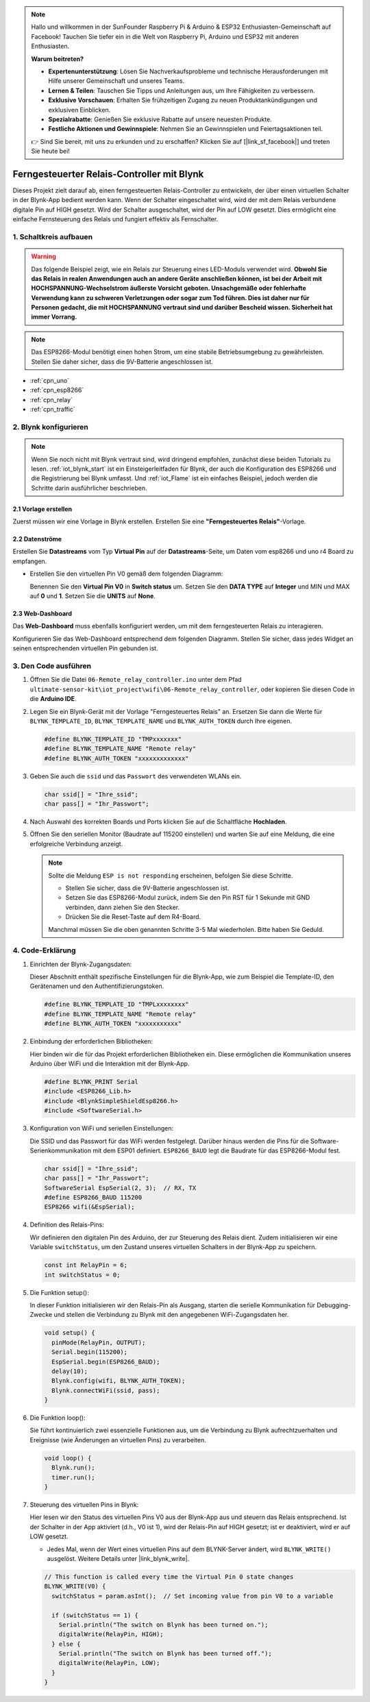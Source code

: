 .. note::

    Hallo und willkommen in der SunFounder Raspberry Pi & Arduino & ESP32 Enthusiasten-Gemeinschaft auf Facebook! Tauchen Sie tiefer ein in die Welt von Raspberry Pi, Arduino und ESP32 mit anderen Enthusiasten.

    **Warum beitreten?**

    - **Expertenunterstützung**: Lösen Sie Nachverkaufsprobleme und technische Herausforderungen mit Hilfe unserer Gemeinschaft und unseres Teams.
    - **Lernen & Teilen**: Tauschen Sie Tipps und Anleitungen aus, um Ihre Fähigkeiten zu verbessern.
    - **Exklusive Vorschauen**: Erhalten Sie frühzeitigen Zugang zu neuen Produktankündigungen und exklusiven Einblicken.
    - **Spezialrabatte**: Genießen Sie exklusive Rabatte auf unsere neuesten Produkte.
    - **Festliche Aktionen und Gewinnspiele**: Nehmen Sie an Gewinnspielen und Feiertagsaktionen teil.

    👉 Sind Sie bereit, mit uns zu erkunden und zu erschaffen? Klicken Sie auf [|link_sf_facebook|] und treten Sie heute bei!

.. _iot_Remote_relay_controller:

Ferngesteuerter Relais-Controller mit Blynk
============================================

.. raw:: html

   <video loop autoplay muted style = "max-width:100%">
      <source src="../_static/video/iot/06-iot_Remote_relay_controller.mp4"  type="video/mp4">
      Ihr Browser unterstützt das Video-Tag nicht.
   </video>

Dieses Projekt zielt darauf ab, einen ferngesteuerten Relais-Controller zu entwickeln, der über einen virtuellen Schalter in der Blynk-App bedient werden kann. Wenn der Schalter eingeschaltet wird, wird der mit dem Relais verbundene digitale Pin auf HIGH gesetzt. Wird der Schalter ausgeschaltet, wird der Pin auf LOW gesetzt. Dies ermöglicht eine einfache Fernsteuerung des Relais und fungiert effektiv als Fernschalter.

1. Schaltkreis aufbauen
-----------------------------

.. warning ::
    Das folgende Beispiel zeigt, wie ein Relais zur Steuerung eines LED-Moduls verwendet wird.
    **Obwohl Sie das Relais in realen Anwendungen auch an andere Geräte anschließen können, ist bei der Arbeit mit HOCHSPANNUNG-Wechselstrom äußerste Vorsicht geboten. Unsachgemäße oder fehlerhafte Verwendung kann zu schweren Verletzungen oder sogar zum Tod führen. Dies ist daher nur für Personen gedacht, die mit HOCHSPANNUNG vertraut sind und darüber Bescheid wissen. Sicherheit hat immer Vorrang.**

.. note::

    Das ESP8266-Modul benötigt einen hohen Strom, um eine stabile Betriebsumgebung zu gewährleisten. Stellen Sie daher sicher, dass die 9V-Batterie angeschlossen ist.

.. image:: img/06-Wiring_Remote_relay_controller.png
    :width: 100%


* :ref:`cpn_uno`
* :ref:`cpn_esp8266`
* :ref:`cpn_relay`
* :ref:`cpn_traffic`


2. Blynk konfigurieren
-----------------------------

.. note::
    Wenn Sie noch nicht mit Blynk vertraut sind, wird dringend empfohlen, zunächst diese beiden Tutorials zu lesen. :ref:`iot_blynk_start` ist ein Einsteigerleitfaden für Blynk, der auch die Konfiguration des ESP8266 und die Registrierung bei Blynk umfasst. Und :ref:`iot_Flame` ist ein einfaches Beispiel, jedoch werden die Schritte darin ausführlicher beschrieben.

**2.1 Vorlage erstellen**
^^^^^^^^^^^^^^^^^^^^^^^^^^^^^^^^^^

Zuerst müssen wir eine Vorlage in Blynk erstellen. Erstellen Sie eine **"Ferngesteuertes Relais"**-Vorlage.

**2.2 Datenströme**
^^^^^^^^^^^^^^^^^^^^^^^^^^^^^^^^^^

Erstellen Sie **Datastreams** vom Typ **Virtual Pin** auf der **Datastreams**-Seite, um Daten vom esp8266 und uno r4 Board zu empfangen.

* Erstellen Sie den virtuellen Pin V0 gemäß dem folgenden Diagramm:

  Benennen Sie den **Virtual Pin V0** in **Switch status** um. Setzen Sie den **DATA TYPE** auf **Integer** und MIN und MAX auf **0** und **1**. Setzen Sie die **UNITS** auf **None**.

  .. image:: img/new/06-datastream_1_shadow.png
      :width: 90%

.. raw:: html
    
    <br/> 


**2.3 Web-Dashboard**
^^^^^^^^^^^^^^^^^^^^^^^^^^^^^^^^^^

Das **Web-Dashboard** muss ebenfalls konfiguriert werden, um mit dem ferngesteuerten Relais zu interagieren.

Konfigurieren Sie das Web-Dashboard entsprechend dem folgenden Diagramm. Stellen Sie sicher, dass jedes Widget an seinen entsprechenden virtuellen Pin gebunden ist.

.. image:: img/new/06-web_dashboard_1_shadow.png
    :width: 65%
    :align: center

.. raw:: html
    
    <br/>  

3. Den Code ausführen
-----------------------------

#. Öffnen Sie die Datei ``06-Remote_relay_controller.ino`` unter dem Pfad ``ultimate-sensor-kit\iot_project\wifi\06-Remote_relay_controller``, oder kopieren Sie diesen Code in die **Arduino IDE**.

   .. raw:: html
       
       <iframe src=https://create.arduino.cc/editor/sunfounder01/33324acd-40b6-470f-99f4-d86f4d0fb2f8/preview?embed style="height:510px;width:100%;margin:10px 0" frameborder=0></iframe>

#. Legen Sie ein Blynk-Gerät mit der Vorlage "Ferngesteuertes Relais" an. Ersetzen Sie dann die Werte für ``BLYNK_TEMPLATE_ID``, ``BLYNK_TEMPLATE_NAME`` und ``BLYNK_AUTH_TOKEN`` durch Ihre eigenen.

   .. code-block:: arduino
    
      #define BLYNK_TEMPLATE_ID "TMPxxxxxxx"
      #define BLYNK_TEMPLATE_NAME "Remote relay"
      #define BLYNK_AUTH_TOKEN "xxxxxxxxxxxxx"

#. Geben Sie auch die ``ssid`` und das ``Passwort`` des verwendeten WLANs ein.

   .. code-block:: arduino

    char ssid[] = "Ihre_ssid";
    char pass[] = "Ihr_Passwort";

#. Nach Auswahl des korrekten Boards und Ports klicken Sie auf die Schaltfläche **Hochladen**.

#. Öffnen Sie den seriellen Monitor (Baudrate auf 115200 einstellen) und warten Sie auf eine Meldung, die eine erfolgreiche Verbindung anzeigt.

   .. image:: img/new/02-ready_1_shadow.png
    :width: 80%
    :align: center

   .. note::

       Sollte die Meldung ``ESP is not responding`` erscheinen, befolgen Sie diese Schritte.

       * Stellen Sie sicher, dass die 9V-Batterie angeschlossen ist.
       * Setzen Sie das ESP8266-Modul zurück, indem Sie den Pin RST für 1 Sekunde mit GND verbinden, dann ziehen Sie den Stecker.
       * Drücken Sie die Reset-Taste auf dem R4-Board.

       Manchmal müssen Sie die oben genannten Schritte 3-5 Mal wiederholen. Bitte haben Sie Geduld.



4. Code-Erklärung
-----------------------------

1. Einrichten der Blynk-Zugangsdaten:

   Dieser Abschnitt enthält spezifische Einstellungen für die Blynk-App, wie zum Beispiel die Template-ID, den Gerätenamen und den Authentifizierungstoken.

   .. code-block:: arduino

      #define BLYNK_TEMPLATE_ID "TMPLxxxxxxxx"
      #define BLYNK_TEMPLATE_NAME "Remote relay"
      #define BLYNK_AUTH_TOKEN "xxxxxxxxxxx"

2. Einbindung der erforderlichen Bibliotheken:

   Hier binden wir die für das Projekt erforderlichen Bibliotheken ein. Diese ermöglichen die Kommunikation unseres Arduino über WiFi und die Interaktion mit der Blynk-App.
   
   .. code-block:: arduino

      #define BLYNK_PRINT Serial
      #include <ESP8266_Lib.h>
      #include <BlynkSimpleShieldEsp8266.h>
      #include <SoftwareSerial.h>

3. Konfiguration von WiFi und seriellen Einstellungen:

   Die SSID und das Passwort für das WiFi werden festgelegt. Darüber hinaus werden die Pins für die Software-Serienkommunikation mit dem ESP01 definiert. ``ESP8266_BAUD`` legt die Baudrate für das ESP8266-Modul fest.
   
   .. code-block:: arduino

      char ssid[] = "Ihre_ssid";
      char pass[] = "Ihr_Passwort";
      SoftwareSerial EspSerial(2, 3);  // RX, TX
      #define ESP8266_BAUD 115200
      ESP8266 wifi(&EspSerial);

4. Definition des Relais-Pins:

   Wir definieren den digitalen Pin des Arduino, der zur Steuerung des Relais dient. Zudem initialisieren wir eine Variable ``switchStatus``, um den Zustand unseres virtuellen Schalters in der Blynk-App zu speichern.
   
   .. code-block:: arduino

      const int RelayPin = 6;
      int switchStatus = 0;

5. Die Funktion setup():

   In dieser Funktion initialisieren wir den Relais-Pin als Ausgang, starten die serielle Kommunikation für Debugging-Zwecke und stellen die Verbindung zu Blynk mit den angegebenen WiFi-Zugangsdaten her.
   
   .. code-block:: arduino

      void setup() {
        pinMode(RelayPin, OUTPUT);
        Serial.begin(115200);
        EspSerial.begin(ESP8266_BAUD);
        delay(10);
        Blynk.config(wifi, BLYNK_AUTH_TOKEN);
        Blynk.connectWiFi(ssid, pass);
      }

6. Die Funktion loop():

   Sie führt kontinuierlich zwei essenzielle Funktionen aus, um die Verbindung zu Blynk aufrechtzuerhalten und Ereignisse (wie Änderungen an virtuellen Pins) zu verarbeiten.
   
   .. code-block:: arduino

      void loop() {
        Blynk.run();
        timer.run();
      }

7. Steuerung des virtuellen Pins in Blynk:

   Hier lesen wir den Status des virtuellen Pins V0 aus der Blynk-App aus und steuern das Relais entsprechend. Ist der Schalter in der App aktiviert (d.h., V0 ist 1), wird der Relais-Pin auf HIGH gesetzt; ist er deaktiviert, wird er auf LOW gesetzt.

   - Jedes Mal, wenn der Wert eines virtuellen Pins auf dem BLYNK-Server ändert, wird ``BLYNK_WRITE()`` ausgelöst. Weitere Details unter |link_blynk_write|.

   .. raw:: html
    
    <br/> 
   
   .. code-block:: arduino

      // This function is called every time the Virtual Pin 0 state changes
      BLYNK_WRITE(V0) {
        switchStatus = param.asInt();  // Set incoming value from pin V0 to a variable
      
        if (switchStatus == 1) {
          Serial.println("The switch on Blynk has been turned on.");
          digitalWrite(RelayPin, HIGH);
        } else {
          Serial.println("The switch on Blynk has been turned off.");
          digitalWrite(RelayPin, LOW);
        }
      }
